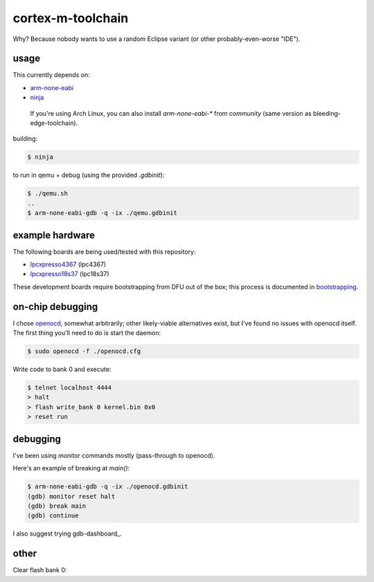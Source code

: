 cortex-m-toolchain
------------------

Why? Because nobody wants to use a random Eclipse variant (or other
probably-even-worse "IDE").

usage
^^^^^

This currently depends on:

- arm-none-eabi_
- ninja_

.. _arm-none-eabi: https://github.com/FreddieChopin/bleeding-edge-toolchain/releases/tag/180502
.. _ninja: https://ninja-build.org/

    If you're using Arch Linux, you can also install `arm-none-eabi-*` from
    `community` (same version as bleeding-edge-toolchain).

building:

.. code-block:: sh-session

  $ ninja

to run in qemu + debug (using the provided `.gdbinit`):

.. code-block:: sh-session

  $ ./qemu.sh
  ..
  $ arm-none-eabi-gdb -q -ix ./qemu.gdbinit

example hardware
^^^^^^^^^^^^^^^^

The following boards are being used/tested with this repository:

- lpcxpresso4367_ (lpc4367)
- lpcxpresso18s37_ (lpc18s37)

.. _lpcxpresso18s37: https://www.nxp.com/part/OM13076
.. _lpcxpresso4367: https://www.nxp.com/part/OM13088

These development boards require bootstrapping from DFU out of the box; this
process is documented in bootstrapping_.

.. _bootstrapping: doc/lpcx-bootstrapping.rst

on-chip debugging
^^^^^^^^^^^^^^^^^

I chose openocd_, somewhat arbitrarily; other likely-viable alternatives exist,
but I've found no issues with openocd itself. The first thing you'll need to do
is start the daemon:

.. code-block:: sh-session

  $ sudo openocd -f ./openocd.cfg

Write code to bank 0 and execute:

.. code-block:: sh-session

  $ telnet localhost 4444
  > halt
  > flash write_bank 0 kernel.bin 0x0
  > reset run

.. _openocd: http://openocd.org

debugging
^^^^^^^^^

I've been using `monitor` commands mostly (pass-through to openocd).

Here's an example of breaking at `main()`:

.. code-block:: sh-session

  $ arm-none-eabi-gdb -q -ix ./openocd.gdbinit
  (gdb) monitor reset halt
  (gdb) break main
  (gdb) continue

I also suggest trying gdb-dashboard_.

.. gdb-dashboard:: https://github.com/cyrus-and/gdb-dashboard

other
^^^^^

Clear flash bank 0:

.. code_block:: sh-session

  > flash erase_sector 0 0 last

